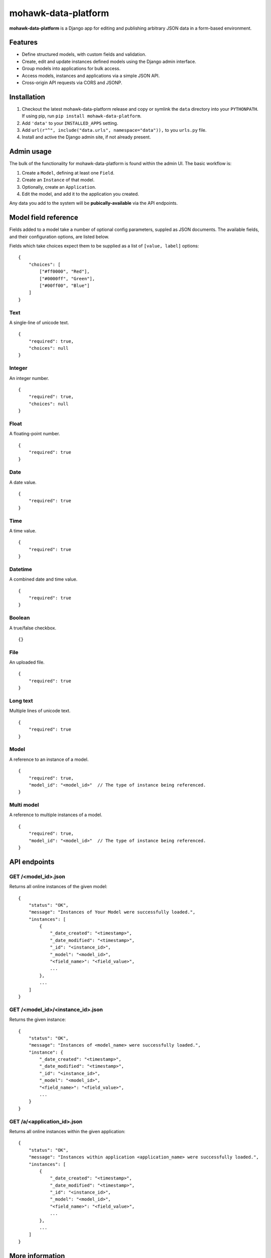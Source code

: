 mohawk-data-platform
====================

**mohawk-data-platform** is a Django app for editing and publishing arbitrary JSON data in a form-based environment.


Features
--------

- Define structured models, with custom fields and validation.
- Create, edit and update instances defined models using the Django admin interface.
- Group models into applications for bulk access.
- Access models, instances and applications via a simple JSON API.
- Cross-origin API requests via CORS and JSONP.


Installation
------------

1. Checkout the latest mohawk-data-platform release and copy or symlink the
   ``data`` directory into your ``PYTHONPATH``.  If using pip, run 
   ``pip install mohawk-data-platform``.
2. Add ``'data'`` to your ``INSTALLED_APPS`` setting.
3. Add ``url(r"^", include("data.urls", namespace="data")),`` to you ``urls.py`` file.
4. Install and active the Django admin site, if not already present.


Admin usage
-----------

The bulk of the functionality for mohawk-data-platform is found within the admin UI. The basic workflow is:

1. Create a ``Model``, defining at least one ``Field``.
2. Create an ``Instance`` of that model.
3. Optionally, create an ``Application``.
4. Edit the model, and add it to the application you created.

Any data you add to the system will be **pubically-available** via the API endpoints.


Model field reference
---------------------

Fields added to a model take a number of optional config parameters, suppled as JSON documents. The available fields, and their configuration options, are listed below.

Fields which take choices expect them to be supplied as a list of ``[value, label]`` options::

    {
        "choices": [
            ["#ff0000", "Red"],
            ["#0000ff", "Green"],
            ["#00ff00", "Blue"]
        ]
    }


Text
^^^^

A single-line of unicode text.

::

    {
        "required": true,
        "choices": null
    }


Integer
^^^^^^^

An integer number.

::

    {
        "required": true,
        "choices": null
    }


Float
^^^^^

A floating-point number.

::

    {
        "required": true
    }


Date
^^^^

A date value.

::

    {
        "required": true
    }


Time
^^^^

A time value.

::

    {
        "required": true
    }


Datetime
^^^^^^^^

A combined date and time value.

::

    {
        "required": true
    }


Boolean
^^^^^^^

A true/false checkbox.

::

    {}


File
^^^^

An uploaded file.

::

    {
        "required": true
    }


Long text
^^^^^^^^^

Multiple lines of unicode text.

::

    {
        "required": true
    }


Model
^^^^^

A reference to an instance of a model.

::

    {
        "required": true,
        "model_id": "<model_id>"  // The type of instance being referenced.
    }


Multi model
^^^^^^^^^^^

A reference to multiple instances of a model.

::

    {
        "required": true,
        "model_id": "<model_id>"  // The type of instance being referenced.
    }


API endpoints
-------------


GET /<model_id>.json
^^^^^^^^^^^^^^^^^^^^

Returns all online instances of the given model::

    {
        "status": "OK",
        "message": "Instances of Your Model were successfully loaded.",
        "instances": [
            {
                "_date_created": "<timestamp>",
                "_date_modified": "<timestamp>",
                "_id": "<instance_id>",
                "_model": "<model_id>",
                "<field_name>": "<field_value>",
                ...
            },
            ...
        ]
    }


GET /<model_id>/<instance_id>.json
^^^^^^^^^^^^^^^^^^^^^^^^^^^^^^^^^^

Returns the given instance::

    {
        "status": "OK",
        "message": "Instances of <model_name> were successfully loaded.",
        "instance": {
            "_date_created": "<timestamp>",
            "_date_modified": "<timestamp>",
            "_id": "<instance_id>",
            "_model": "<model_id>",
            "<field_name>": "<field_value>",
            ...
        }
    }


GET /a/<application_id>.json
^^^^^^^^^^^^^^^^^^^^^^^^^^^^^^^^^^

Returns all online instances within the given application::

    {
        "status": "OK",
        "message": "Instances within application <application_name> were successfully loaded.",
        "instances": [
            {
                "_date_created": "<timestamp>",
                "_date_modified": "<timestamp>",
                "_id": "<instance_id>",
                "_model": "<model_id>",
                "<field_name>": "<field_value>",
                ...
            },
            ...
        ]
    }



More information
----------------

The mohawk-data-platform project was developed at `Mohawk <http://www.mohawkhq.com/>`_, and
is released as Open Source under the MIT license.

You can get the code from the `mohawk-data-platform project site <http://github.com/mohawkhq/mohawk-data-platform>`_.


Contributors
------------

The following people were involved in the development of this project.

- Dave Hall - `Blog <http://blog.etianen.com/>`_ | `GitHub <http://github.com/etianen>`_ | `Twitter <http://twitter.com/etianen>`_ | `Google Profile <http://www.google.com/profiles/david.etianen>`_